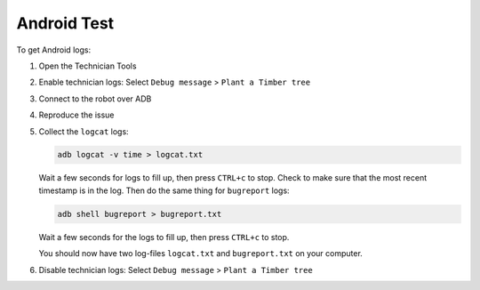 ************
Android Test
************

To get Android logs:

#. Open the Technician Tools
#. Enable technician logs: Select ``Debug message`` > ``Plant a Timber tree``
#. Connect to the robot over ADB
#. Reproduce the issue
#. Collect the ``logcat`` logs:

   .. code-block:: Shell

     adb logcat -v time > logcat.txt
   
   Wait a few seconds for logs to fill up, then press ``CTRL+c`` to stop. Check to make sure that the most recent timestamp is in the log. Then do the same thing for ``bugreport`` logs:

   .. code-block:: Shell

     adb shell bugreport > bugreport.txt

   Wait a few seconds for the logs to fill up, then press ``CTRL+c`` to stop.

   You should now have two log-files ``logcat.txt`` and ``bugreport.txt`` on your computer.
#. Disable technician logs: Select ``Debug message`` > ``Plant a Timber tree``
